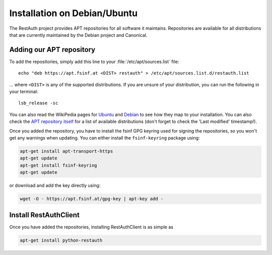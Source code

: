 Installation on Debian/Ubuntu
=============================

The RestAuth project provides APT repositories for all software it maintains. Repositories are
available for all distributions that are currently maintained by the Debian
project and Canonical.

Adding our APT repository
-------------------------

To add the repositories, simply add this line to your :file:`/etc/apt/sources.list` file::

   echo "deb https://apt.fsinf.at <DIST> restauth" > /etc/apt/sources.list.d/restauth.list

... where ``<DIST>`` is any of the supported distributions. If you are unsure of your
distribution, you can run the following in your terminal::

   lsb_release -sc

You can also read the WikiPedia pages for `Ubuntu
<https://en.wikipedia.org/wiki/List_of_Ubuntu_releases#Table_of_versions>`_ and `Debian
<https://en.wikipedia.org/wiki/Debian#Release_history>`_ to see how they map to your installation.
You can also check the `APT repository itself <https://apt.fsinf.at/dists>`_ for a list of available
distributions (don't forget to check the 'Last modified' timestamp!).

Once you added the repository, you have to install the fsinf GPG keyring used for signing the
repositories, so you won't get any warnings when updating. You can either install the
``fsinf-keyring`` package using:

.. code-block:: bash

   apt-get install apt-transport-https
   apt-get update
   apt-get install fsinf-keyring
   apt-get update

or download and add the key directly using:

.. code-block:: bash

   wget -O - https://apt.fsinf.at/gpg-key | apt-key add -

Install RestAuthClient
----------------------

Once you have added the repositories, installing RestAuthClient is as simple as

.. code-block:: bash

   apt-get install python-restauth

